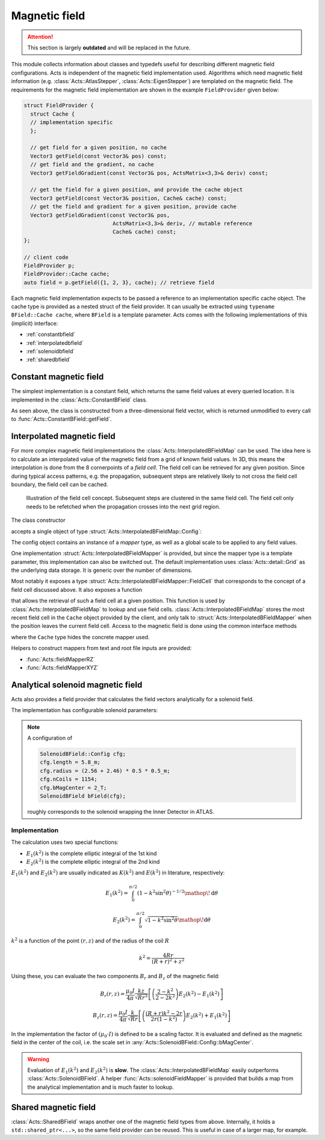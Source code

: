 Magnetic field
==============

.. attention::
   This section is largely **outdated** and will be replaced in the future.

This module collects information about classes and typedefs useful for
describing different magnetic field configurations. Acts is independent of the
magnetic field implementation used. Algorithms which need magnetic field
information (e.g. :class:`Acts::AtlasStepper`,
:class:`Acts::EigenStepper`) are templated on the magnetic field. The
requirements for the magnetic field implementation are shown in the example ``FieldProvider`` given below:

.. code-block:: cpp

    struct FieldProvider {
      struct Cache {
      // implementation specific
      };

      // get field for a given position, no cache
      Vector3 getField(const Vector3& pos) const;
      // get field and the gradient, no cache
      Vector3 getFieldGradient(const Vector3& pos, ActsMatrix<3,3>& deriv) const;

      // get the field for a given position, and provide the cache object
      Vector3 getField(const Vector3& position, Cache& cache) const;
      // get the field and gradient for a given position, provide cache
      Vector3 getFieldGradient(const Vector3& pos, 
                                ActsMatrix<3,3>& deriv, // mutable reference
                                Cache& cache) const;
    };

    // client code
    FieldProvider p;
    FieldProvider::Cache cache;
    auto field = p.getField({1, 2, 3}, cache); // retrieve field


Each magnetic field implementation expects to be passed a reference to an
implementation specific cache object. The cache type is provided as a nested
struct of the field provider.  It can usually be extracted using ``typename BField::Cache cache``, where ``BField`` is a template parameter. Acts comes
with the following implementations of this (implicit) interface:

- :ref:`constantbfield`
- :ref:`interpolatedbfield`
- :ref:`solenoidbfield`
- :ref:`sharedbfield`


.. _constantbfield:

Constant magnetic field
-----------------------

The simplest implementation is a constant field, which returns the same field values at every queried location. It is implemented in the :class:`Acts::ConstantBField` class.

.. doxygenclass:: Acts::ConstantBField
    :members: ConstantBField

As seen above, the class is constructed from a three-dimensional field vector, which is returned unmodified to every call to :func:`Acts::ConstantBField::getField`.

.. _interpolatedbfield:

Interpolated magnetic field
---------------------------

For more complex magnetic field implementations the
:class:`Acts::InterpolatedBFieldMap` can be used. The idea here is to calculate
an interpolated value of the magnetic field from a grid of known field values.
In 3D, this means the interpolation is done from the 8 cornerpoints of a *field
cell*. The field cell can be retrieved for any given position. Since during
typical access patterns, e.g. the propagation, subsequent steps are relatively
likely to not cross the field cell boundary, the field cell can be cached.

.. figure:: ../figures/bfield/field_cell.svg
  :width: 300

  Illustration of the field cell concept. Subsequent steps are clustered in the same field cell. The field cell only needs to be refetched when the propagation crosses into the next grid region.


The class constructor

.. doxygenfunction:: Acts::InterpolatedBFieldMap::InterpolatedBFieldMap
   :outline:

accepts a single object of type :struct:`Acts::InterpolatedBFieldMap::Config`:

.. doxygenstruct:: Acts::InterpolatedBFieldMap::Config
   :members: mapper, scale
   :outline:

The config object contains an instance of a *mapper* type, as well as a global
scale to be applied to any field values.

One implementation :struct:`Acts::InterpolatedBFieldMapper` is provided, but
since the mapper type is a template parameter, this implementation can also be
switched out. The default implementation uses :class:`Acts::detail::Grid` as
the underlying data storage. It is generic over the number of dimensions.

Most notably it exposes a type
:struct:`Acts::InterpolatedBFieldMapper::FieldCell` that corresponds to the
concept of a field cell discussed above. It also exposes a function

.. doxygenfunction:: Acts::InterpolatedBFieldMap::getFieldCell
    :outline:

that allows the retrieval of such a field cell at a given position. This function
is used by :class:`Acts::InterpolatedBFieldMap` to lookup and use field cells.
:class:`Acts::InterpolatedBFieldMap` stores the most recent field cell in
the ``Cache`` object provided by the client, and only talk to
:struct:`Acts::InterpolatedBFieldMapper` when the position leaves the current
field cell. Access to the magnetic field is done using the common interface methods

.. doxygenclass:: Acts::InterpolatedBFieldMap
    :members: getField
    :outline:

where the ``Cache`` type hides the concrete mapper used.

Helpers to construct mappers from text and root file inputs are provided:

- :func:`Acts::fieldMapperRZ`
- :func:`Acts::fieldMapperXYZ`

.. _solenoidbfield:

Analytical solenoid magnetic field
----------------------------------

Acts also provides a field provider that calculates the field vectors analytically for a solenoid field. 

.. image:: ../figures/bfield/quiver.png
    :width: 600
    :alt: Picture of a solenoid field in rz, with arrows indicating the direction of the field, and their size denoting the strength. The field is almost homogeneous in the center.

The implementation has configurable solenoid parameters:

.. doxygenstruct:: Acts::SolenoidBField::Config

.. note::

    A configuration of 

    .. code-block:: cpp

        SolenoidBField::Config cfg;
        cfg.length = 5.8_m;
        cfg.radius = (2.56 + 2.46) * 0.5 * 0.5_m;
        cfg.nCoils = 1154;
        cfg.bMagCenter = 2_T;
        SolenoidBField bField(cfg);

    roughly corresponds to the solenoid wrapping the Inner Detector in ATLAS.

Implementation
**************

The calculation uses two special functions:

- :math:`E_1(k^2)` is the complete elliptic integral of the 1st kind
- :math:`E_2(k^2)` is the complete elliptic integral of the 2nd kind

:math:`E_1(k^2)` and :math:`E_2(k^2)` are usually indicated as :math:`K(k^2)` and :math:`E(k^2)` in literature, respectively:

.. math::

  E_1(k^2) = \int_0^{\pi/2} \left( 1 - k^2 \sin^2{\theta} \right )^{-1/2} \mathop{}\!\mathrm{d}\theta

.. math::

  E_2(k^2) = \int_0^{\pi/2}\sqrt{1 - k^2 \sin^2{\theta}} \mathop{}\!\mathrm{d}\theta

:math:`k^2` is a function of the point :math:`(r, z)` and of the radius of the coil :math:`R`

.. math::

  k^2 = \frac{4Rr}{(R+r)^2 + z^2}

Using these, you can evaluate the two components :math:`B_r` and :math:`B_z` of the magnetic field:

.. math::

  B_r(r, z) = \frac{\mu_0 I}{4\pi} \frac{kz}{\sqrt{Rr^3}} \left[ \left(\frac{2-k^2}{2-2k^2}\right)E_2(k^2) - E_1(k^2) \right ]

.. math::

  B_z(r,z) = \frac{\mu_0 I}{4\pi} \frac{k}{\sqrt{Rr}} \left[ \left( \frac{(R+r)k^2-2r}{2r(1-k^2)} \right ) E_2(k^2) + E_1(k^2) \right ]

In the implementation the factor of :math:`(\mu_0\cdot I)` is defined to be a scaling factor. It is evaluated and defined as the magnetic field in the center of the coil, i.e. the scale set in :any:`Acts::SolenoidBField::Config::bMagCenter`.

.. warning::
    
    Evaluation of :math:`E_1(k^2)` and :math:`E_2(k^2)` is **slow**. The
    :class:`Acts::InterpolatedBFieldMap` easily outperforms
    :class:`Acts::SolenoidBField`. A helper :func:`Acts::solenoidFieldMapper`
    is provided that builds a map from the analytical implementation and is
    much faster to lookup.

.. _sharedbfield:

Shared magnetic field
---------------------

:class:`Acts::SharedBField` wraps another one of the magnetic field types from above.
Internally, it holds a ``std::shared_ptr<...>``, so the same field provider can be reused. This is useful in case of a larger map, for example.

.. doxygenfunction:: Acts::SharedBField::SharedBField

